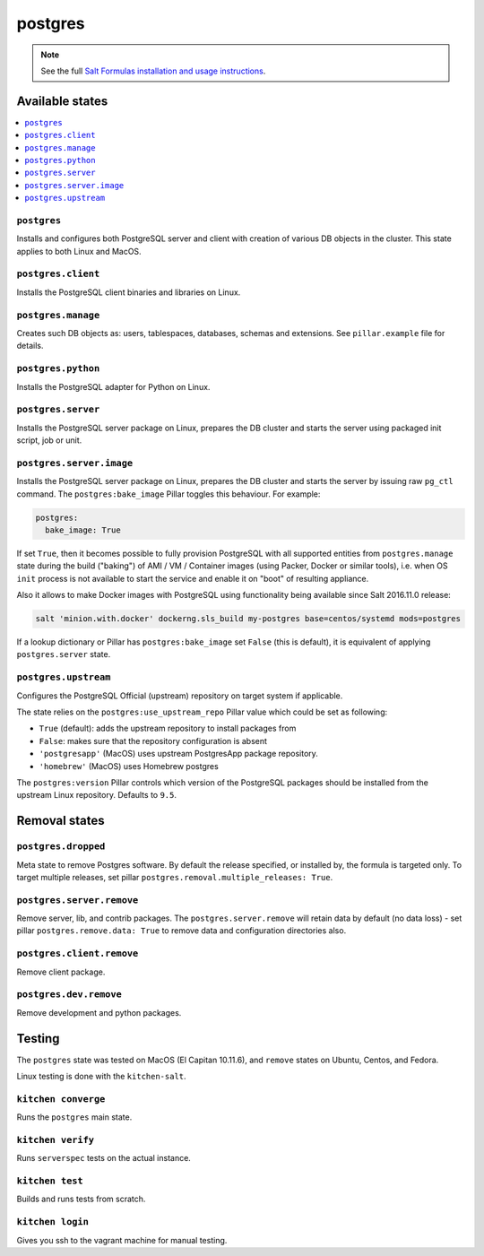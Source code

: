 ========
postgres
========

.. note::

    See the full `Salt Formulas installation and usage instructions
    <http://docs.saltstack.com/en/latest/topics/development/conventions/formulas.html>`_.

Available states
================

.. contents::
    :local:

``postgres``
------------

Installs and configures both PostgreSQL server and client with creation of various DB objects in
the cluster. This state applies to both Linux and MacOS.

``postgres.client``
-------------------

Installs the PostgreSQL client binaries and libraries on Linux.

``postgres.manage``
-------------------

Creates such DB objects as: users, tablespaces, databases, schemas and extensions.
See ``pillar.example`` file for details.

``postgres.python``
----------------------

Installs the PostgreSQL adapter for Python on Linux.

``postgres.server``
-------------------

Installs the PostgreSQL server package on Linux, prepares the DB cluster and starts the server using
packaged init script, job or unit.

``postgres.server.image``
-------------------------

Installs the PostgreSQL server package on Linux, prepares the DB cluster and starts the server by issuing
raw ``pg_ctl`` command. The ``postgres:bake_image`` Pillar toggles this behaviour. For example:

.. code:: yaml

  postgres:
    bake_image: True

If set ``True``, then it becomes possible to fully provision PostgreSQL with all supported entities
from ``postgres.manage`` state during the build ("baking") of AMI / VM / Container images (using
Packer, Docker or similar tools), i.e. when OS ``init`` process is not available to start the
service and enable it on "boot" of resulting appliance.

Also it allows to make Docker images with PostgreSQL using functionality being available since Salt
2016.11.0 release:

.. code:: console

  salt 'minion.with.docker' dockerng.sls_build my-postgres base=centos/systemd mods=postgres

If a lookup dictionary or Pillar has ``postgres:bake_image`` set ``False`` (this is default), it is
equivalent of applying ``postgres.server`` state.

``postgres.upstream``
---------------------

Configures the PostgreSQL Official (upstream) repository on target system if
applicable.

The state relies on the ``postgres:use_upstream_repo`` Pillar value which could be set as following:

* ``True`` (default): adds the upstream repository to install packages from
* ``False``: makes sure that the repository configuration is absent
* ``'postgresapp'`` (MacOS) uses upstream PostgresApp package repository.
* ``'homebrew'`` (MacOS) uses Homebrew postgres

The ``postgres:version`` Pillar controls which version of the PostgreSQL packages should be
installed from the upstream Linux repository. Defaults to ``9.5``.


Removal states
===============

``postgres.dropped``
--------------------

Meta state to remove Postgres software. By default the release specified, or installed by, the formula is targeted only. To target multiple releases, set pillar ``postgres.removal.multiple_releases: True``.

``postgres.server.remove``
------------------------

Remove server, lib, and contrib packages. The ``postgres.server.remove`` will retain data by default (no data loss) - set pillar ``postgres.remove.data: True`` to remove data and configuration directories also.

``postgres.client.remove``
------------------------

Remove client package.

``postgres.dev.remove``
----------------------

Remove development and python packages.


Testing
=======
The ``postgres`` state was tested on MacOS (El Capitan 10.11.6), and ``remove`` states on Ubuntu, Centos, and Fedora.

Linux testing is done with the ``kitchen-salt``.

``kitchen converge``
--------------------

Runs the ``postgres`` main state.

``kitchen verify``
------------------

Runs ``serverspec`` tests on the actual instance.

``kitchen test``
----------------

Builds and runs tests from scratch.

``kitchen login``
-----------------

Gives you ssh to the vagrant machine for manual testing.

.. vim: fenc=utf-8 spell spl=en cc=100 tw=99 fo=want sts=2 sw=2 et
